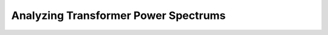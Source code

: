 =====================================
Analyzing Transformer Power Spectrums
=====================================